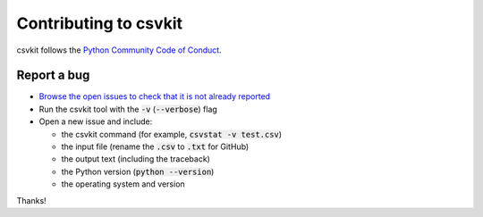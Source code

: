 ======================
Contributing to csvkit
======================

csvkit follows the `Python Community Code of Conduct <https://www.python.org/psf/codeofconduct/>`_.

Report a bug
------------

* `Browse the open issues to check that it is not already reported <https://github.com/wireservice/csvkit/issues>`_
* Run the csvkit tool with the :code:`-v` (:code:`--verbose`) flag
* Open a new issue and include:

  * the csvkit command (for example, :code:`csvstat -v test.csv`)
  * the input file (rename the :code:`.csv` to :code:`.txt` for GitHub)
  * the output text (including the traceback)
  * the Python version (:code:`python --version`)
  * the operating system and version

Thanks!
